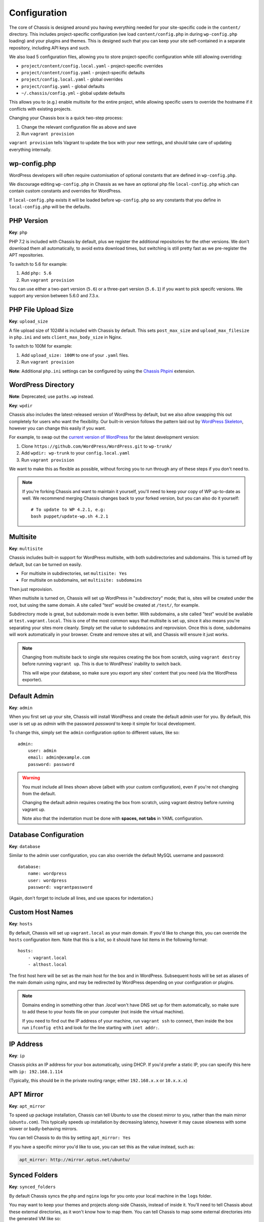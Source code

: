 Configuration
=============

.. highlight:: yaml

The core of Chassis is designed around you having everything needed for your
site-specific code in the ``content/`` directory. This includes project-specific
configuration (we load ``content/config.php`` in during ``wp-config.php``
loading) and your plugins and themes. This is designed such that you can keep
your site self-contained in a separate repository, including API keys and such.

We also load 5 configuration files, allowing you to store project-specific
configuration while still allowing overriding:

* ``project/content/config.local.yaml`` - project-specific overrides
* ``project/content/config.yaml`` - project-specific defaults
* ``project/config.local.yaml`` - global overrides
* ``project/config.yaml`` - global defaults
* ``~/.chassis/config.yml`` - global update defaults

This allows you to (e.g.) enable multisite for the entire project, while
allowing specific users to override the hostname if it conflicts with existing
projects.

Changing your Chassis box is a quick two-step process:

1. Change the relevant configuration file as above and save
2. Run ``vagrant provision``

``vagrant provision`` tells Vagrant to update the box with your new settings,
and should take care of updating everything internally.

wp-config.php
-------------

WordPress developers will often require customisation of optional constants that are defined in ``wp-config.php``.

We discourage editing ``wp-config.php`` in Chassis as we have an optional php file ``local-config.php`` which can
contain custom constants and overrides for WordPress.

If ``local-config.php`` exists it will be loaded before ``wp-config.php`` so any constants that you define in
``local-config.php`` will be the defaults.


PHP Version
-----------

**Key**: ``php``

PHP 7.2 is included with Chassis by default, plus we register the additional
repositories for the other versions. We don't download them all automatically,
to avoid extra download times, but switching is still pretty fast as we
pre-register the APT repositories.

To switch to 5.6 for example:

1. Add ``php: 5.6``
2. Run ``vagrant provision``

You can use either a two-part version (``5.6``) or a three-part version
(``5.6.1``) if you want to pick specifc versions. We support any version between
5.6.0 and 7.3.x.

PHP File Upload Size
--------------------

**Key**: ``upload_size``

A file upload size of 1024M is included with Chassis by default. This sets
``post_max_size`` and ``upload_max_filesize`` in ``php.ini`` and sets
``client_max_body_size`` in Nginx.

To switch to 100M for example:

1. Add ``upload_size: 100M`` to one of your ``.yaml`` files.
2. Run ``vagrant provision``

**Note**: Additional ``php.ini`` settings can be configured by using the `Chassis Phpini`_ extension.

.. _Chassis Phpini: https://github.com/Chassis/phpini

WordPress Directory
-------------------

**Note**: Deprecated; use ``paths.wp`` instead.

**Key**: ``wpdir``

Chassis also includes the latest-released version of WordPress by default, but
we also allow swapping this out completely for users who want the flexibility.
Our built-in version follows the pattern laid out by `WordPress Skeleton`_,
however you can change this easily if you want.

For example, to swap out the `current version of WordPress`_ for the latest
development version:

1. Clone ``https://github.com/WordPress/WordPress.git`` to ``wp-trunk/``
2. Add ``wpdir: wp-trunk`` to your ``config.local.yaml``
3. Run ``vagrant provision``

We want to make this as flexible as possible, without forcing you to run through
any of these steps if you don't need to.

.. _WordPress Skeleton: https://github.com/markjaquith/WordPress-Skeleton
.. _current version of WordPress: https://wordpress.org/download/

.. note::
   If you're forking Chassis and want to maintain it yourself, you'll need to
   keep your copy of WP up-to-date as well. We recommend merging Chassis changes
   back to your forked version, but you can also do it yourself::

     # To update to WP 4.2.1, e.g:
     bash puppet/update-wp.sh 4.2.1


Multisite
---------

**Key**: ``multisite``

Chassis includes built-in support for WordPress multisite, with both
subdirectories and subdomains. This is turned off by default, but can be turned
on easily.

* For multisite in subdirectories, set ``multisite: Yes``
* For multisite on subdomains, set ``multisite: subdomains``

Then just reprovision.

When multisite is turned on, Chassis will set up WordPress in "subdirectory"
mode; that is, sites will be created under the root, but using the same domain.
A site called "test" would be created at ``/test/``, for example.

Subdirectory mode is great, but subdomain mode is even better. With subdomains,
a site called "test" would be available at ``test.vagrant.local``. This is one of
the most common ways that multisite is set up, since it also means you're
separating your sites more cleanly. Simply set the value to ``subdomains`` and
reprovision. Once this is done, subdomains will work automatically in your
browser. Create and remove sites at will, and Chassis will ensure it just works.

.. note::
   Changing from multisite back to single site requires creating the box from
   scratch, using ``vagrant destroy`` before running ``vagrant up``. This is due
   to WordPress' inability to switch back.

   This will wipe your database, so make sure you export any sites' content that
   you need (via the WordPress exporter).


Default Admin
-------------

**Key**: ``admin``

When you first set up your site, Chassis will install WordPress and create the
default admin user for you. By default, this user is set up as `admin` with the
password `password` to keep it simple for local development.

To change this, simply set the ``admin`` configuration option to different
values, like so::

   admin:
       user: admin
       email: admin@example.com
       password: password

.. warning::
   You must include all lines shown above (albeit with your custom
   configuration), even if you're not changing from the default.

   Changing the default admin requires creating the box from scratch, using
   vagrant destroy before running vagrant up.

   Note also that the indentation must be done with **spaces, not tabs** in
   YAML configuration.


Database Configuration
----------------------

**Key**: ``database``

Similar to the admin user configuration, you can also override the default MySQL
username and password::

   database:
       name: wordpress
       user: wordpress
       password: vagrantpassword

(Again, don't forget to include all lines, and use spaces for indentation.)


Custom Host Names
-----------------

**Key**: ``hosts``

By default, Chassis will set up ``vagrant.local`` as your main domain. If you'd
like to change this, you can override the ``hosts`` configuration item. Note
that this is a list, so it should have list items in the following format::

   hosts:
       - vagrant.local
       - althost.local

The first host here will be set as the main host for the box and in WordPress.
Subsequent hosts will be set as aliases of the main domain using nginx, and may
be redirected by WordPress depending on your configuration or plugins.

.. note::
   Domains ending in something other than `.local` won't have DNS set up for
   them automatically, so make sure to add these to your hosts file on your
   computer (not inside the virtual machine).

   If you need to find out the IP address of your machine, run ``vagrant ssh``
   to connect, then inside the box run ``ifconfig eth1`` and look for the line
   starting with ``inet addr:``.

.. _config-ip:

IP Address
----------

**Key**: ``ip``

Chassis picks an IP address for your box automatically, using DHCP. If you'd
prefer a static IP, you can specify this here with ``ip: 192.168.1.114``

(Typically, this should be in the private routing range; either ``192.168.x.x``
or ``10.x.x.x``)


APT Mirror
----------

**Key**: ``apt_mirror``

To speed up package installation, Chassis can tell Ubuntu to use the closest
mirror to you, rather than the main mirror (``ubuntu.com``). This typically
speeds up installation by decreasing latency, however it may cause slowness with
some slower or badly-behaving mirrors.

You can tell Chassis to do this by setting ``apt_mirror: Yes``

If you have a specific mirror you'd like to use, you can set this as the value
instead, such as:

.. code-block:: yaml

   apt_mirror: http://mirror.optus.net/ubuntu/


Synced Folders
--------------

**Key**: ``synced_folders``

By default Chassis syncs the ``php`` and ``nginx`` logs for you onto your local machine in the ``logs`` folder.

You may want to keep your themes and projects along-side Chassis, instead of
inside it. You'll need to tell Chassis about these external directories, as it
won't know how to map them. You can tell Chassis to map some external directories
into the generated VM like so:

.. code-block:: yaml

   synced_folders:
     a/host/directory: a/vm/directory
     "this:ones:got:colons": another/vm/directory

NFS
~~~

**Key**: ``nfs``

Under the hood, Vagrant uses the default synced folders implementation for your system.
In certain cases and uses, this might be too slow for everyday usage.
You can instead use NFS under the hood, which has much better performance, but requires root on your computer.

.. code-block:: yaml

   nfs: true

We highly recommend also installing the `vagrant-bindfs`_ plugin, which ensures that users are correctly mapped into the virtual machine for you.
If you're experiencing permissions errors, try installing this before anything else.

.. _vagrant-bindfs: https://github.com/gael-ian/vagrant-bindfs

Paths
-----

**Key**: ``paths``

If you're transplanting Chassis into an existing project, you can manually set some paths.
These can be set to absolute paths, or relative paths.

.. code-block:: yaml

   paths:
      base: .
      wp: wordpress
      content: wordpress/wp-content

There are a few important things to note about ``paths``:

1. Paths must be set in ``config.local.yaml`` in the same directory as your ``Vagrantfile``.
2. Path's can't be used in ``content/config.yaml``.
3. ``base`` is relative to ``Vagrantfile``.
4. ``content`` and ``wp`` are relative to ``base``.
5. When used, the internal mount point is changed to ``/chassis`` instead of ``/vagrant``.
6. Any time you make a change to the paths you will need to run ``vagrant reload`` for those changes to take effect.

In case you have the Chassis folder nested within the project rather than wrapping it, eg: ``base : ..``, you will need to navigate to Chassis folder in order to carry out any Vagrant commands, like ``vagrant up``/``vagrant halt`` and ``vagrant ssh``, because they only work from the folder that has a ``VagrantFile``.
There is a workaround for that, which is to use the ``VAGRANT_CWD`` variable, eg: ``VAGRANT_CWD=chassis vagrant ssh``. And you can automate this by using dotenv files with ``direnv``_. Install it and from the project directory execute: ``direnv allow .; echo 'export VAGRANT_CWD=chassis' > .envrc;`` replacing ``chassis`` with your relative Chassis directory name.


.. _direnv: https://github.com/direnv/direnv

.. note::
   When you change the ``paths`` configuration you will need to run ``vagrant provision`` for the changes to be applied.

Plugins
-------

**Key**: ``plugins``

If you're using plugins from the WordPress.org repository you can add them in a list using the plugins slug.
These will be downloaded, installed and activated for you.

Alternatively, if you want to install a plugin from a Git repository you can use a URL to a zip file of your plugin. e.g. ``https://github.com/humanmade/S3-Uploads/archive/master.zip``

To find the slug just copy and paste the plugins slug from your browsers. For example the URL for Query Monitor is https://wordpress.org/plugins/query-monitor/ which makes the slug ``query-monitor``.

.. code-block:: yaml

   plugins:
      - query-monitor
      - user-switching
      - https://github.com/humanmade/S3-Uploads/archive/master.zip

Themes
------

**Key**: ``themes``

If you're using themes from the WordPress.org repository you can add them in a list using the themes slug.
These will be downloaded for you. The last theme in the list will be the theme that is activated for your site.

Alternatively, if you want to install a theme from a Git repository you can use a URL to a zip file of your theme. e.g. ``https://github.com/humanmade/S3-Uploads/archive/master.zip``

To find the slug just copy and paste the plugins slug from your browsers. For example the URL for Twenty Sixteen is https://wordpress.org/themes/twentysixteen/ which makes the slug ``twentysixteen``.

.. code-block:: yaml

   themes:
      - twentyfifteen
      - twentysixteen
      - https://github.com/WordPress/twentyseventeen/archive/master.zip


.. _extension-format-ref:

Site Title
----------

**Key**: ``site``

You can customize the title Chassis uses when installing your local WordPress site.

.. code-block:: yaml

   site:
      name: My Local WordPress Site

Extensions
----------

**Key**: ``extensions``

You can enable official Chassis extensions and third party extensions by listing their repo name in the ``extensions`` section:

Extension names can be specified in one of three ways:

- `extension-name`: Official Chassis extensions can be specified just by name.
- `user/repo`: Extensions on GitHub can be specified using the username and repo separated with a slash.
- `https://github.com/example/example.git`: Any other extension can be specified by its full git URL.

.. code-block:: yaml

   extensions:
      - Tester
      - javorszky/chassis-openssl
      - https://bitbucket.org/some/example.git

You can also remove extensions that you have previously installed. All configuration files will be remove from your Chassis server.

To remove an extension simply add new section to one of your `.yaml` configuration files:

.. code-block:: yaml

   disabled_extensions:
      - chassis/mailhog


Machine Customisations
----------------------

The underlying virtual machine managed by Vagrant can be customised, but depends on which provider you are using.

VirtualBox
~~~~~~~~~~

**Key**: ``virtualbox``

When using VirtualBox, you can customise how much memory (in megabytes) and how many virtual CPUs will be assigned to the machine. The default values for both (``null``) are to use the VirtualBox defaults (1024 MB of RAM, and 2 vCPUs).

.. code-block:: yaml

   virtualbox:
      memory: null
      cpus: null

**Key**: ``machine_name``

By default the machine name is "default". This can make it difficult to distinguish between virtual machines in the VirtualBox GUI or when listing VMs on the command line. Overriding the machine name makes it easier to tell which one is which.

Note that if the machine name is changed after it has already been created vagrant will not be able to find the VM. It is recommended to destroy the VM before making this change and then recreating it.

.. code-block:: yaml

   machine_name: project.local

Auto Updates
------------

**Key**: ``auto_updates``

.. code-block:: yaml

    auto_update:
    core: true
        submodules: true
        extensions: true
        global_extensions: true

Chassis will automatically check for updates to Chassis core, Chassis core submodules (Apt, MySQL and Stdlib), Chassis extensions and Chassis global extensions. You can stop one of more of the updates from triggering by changing the value(s) to ``false``.

To disable all the auto update, you can do the following:

.. code-block:: yaml
    auto_update: false

